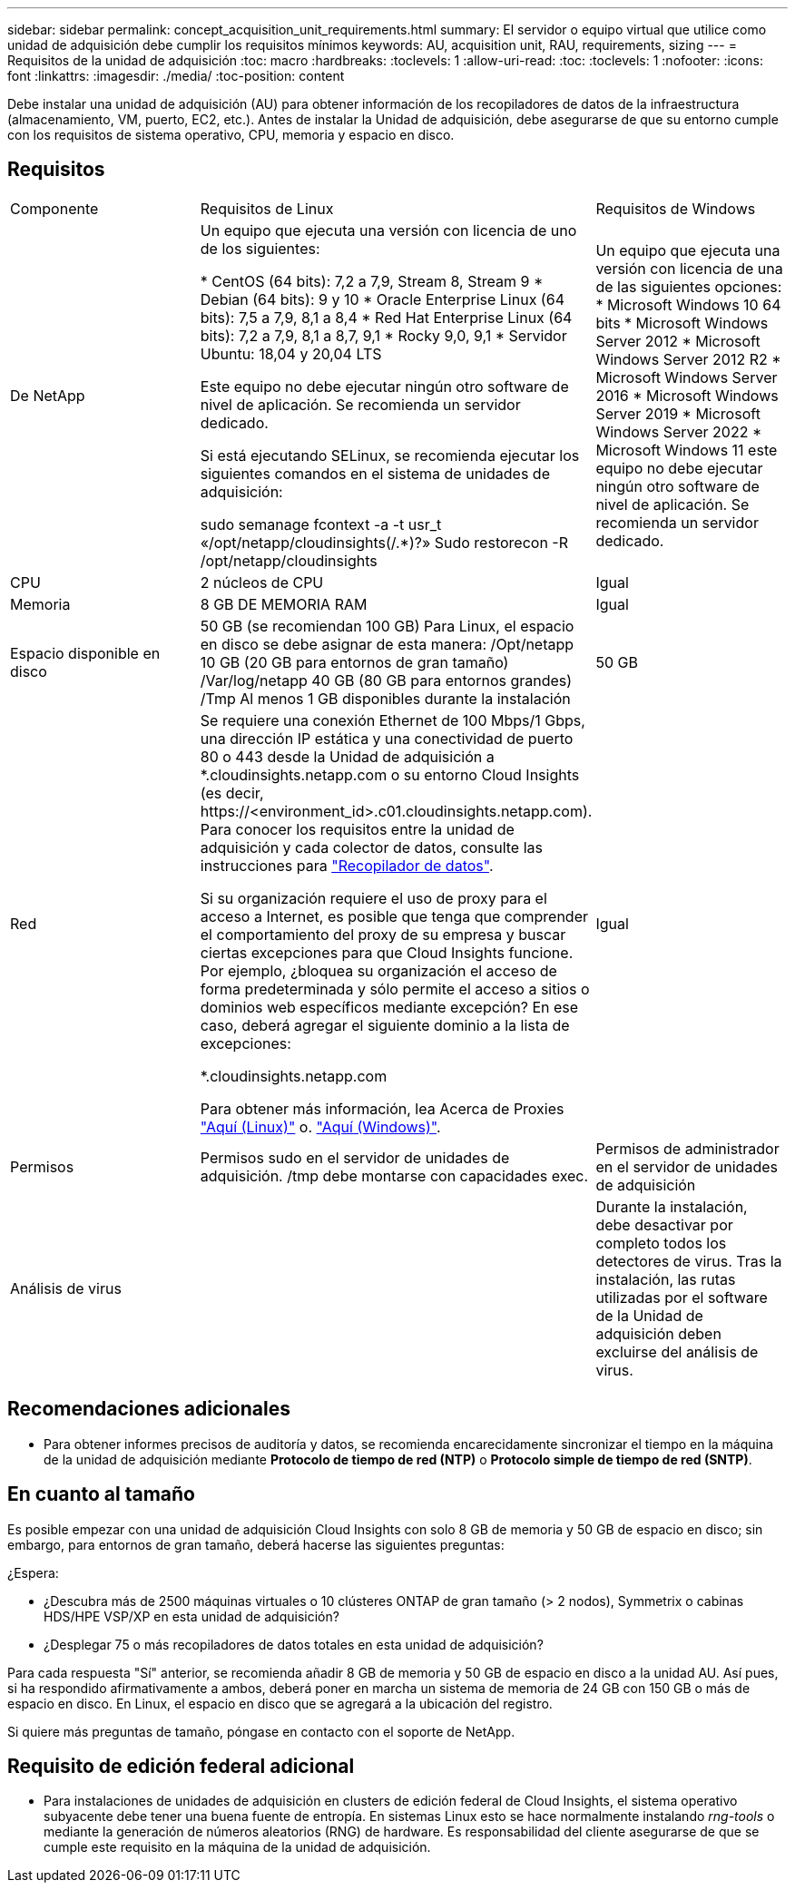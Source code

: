 ---
sidebar: sidebar 
permalink: concept_acquisition_unit_requirements.html 
summary: El servidor o equipo virtual que utilice como unidad de adquisición debe cumplir los requisitos mínimos 
keywords: AU, acquisition unit, RAU, requirements, sizing 
---
= Requisitos de la unidad de adquisición
:toc: macro
:hardbreaks:
:toclevels: 1
:allow-uri-read: 
:toc: 
:toclevels: 1
:nofooter: 
:icons: font
:linkattrs: 
:imagesdir: ./media/
:toc-position: content


[role="lead"]
Debe instalar una unidad de adquisición (AU) para obtener información de los recopiladores de datos de la infraestructura (almacenamiento, VM, puerto, EC2, etc.). Antes de instalar la Unidad de adquisición, debe asegurarse de que su entorno cumple con los requisitos de sistema operativo, CPU, memoria y espacio en disco.



== Requisitos

|===


| Componente | Requisitos de Linux | Requisitos de Windows 


| De NetApp | Un equipo que ejecuta una versión con licencia de uno de los siguientes:

* CentOS (64 bits): 7,2 a 7,9, Stream 8, Stream 9
* Debian (64 bits): 9 y 10
* Oracle Enterprise Linux (64 bits): 7,5 a 7,9, 8,1 a 8,4
* Red Hat Enterprise Linux (64 bits): 7,2 a 7,9, 8,1 a 8,7, 9,1
* Rocky 9,0, 9,1
* Servidor Ubuntu: 18,04 y 20,04 LTS

Este equipo no debe ejecutar ningún otro software de nivel de aplicación. Se recomienda un servidor dedicado.

Si está ejecutando SELinux, se recomienda ejecutar los siguientes comandos en el sistema de unidades de adquisición:

 sudo semanage fcontext -a -t usr_t «/opt/netapp/cloudinsights(/.*)?»
 Sudo restorecon -R /opt/netapp/cloudinsights | Un equipo que ejecuta una versión con licencia de una de las siguientes opciones: * Microsoft Windows 10 64 bits * Microsoft Windows Server 2012 * Microsoft Windows Server 2012 R2 * Microsoft Windows Server 2016 * Microsoft Windows Server 2019 * Microsoft Windows Server 2022 * Microsoft Windows 11 este equipo no debe ejecutar ningún otro software de nivel de aplicación. Se recomienda un servidor dedicado. 


| CPU | 2 núcleos de CPU | Igual 


| Memoria | 8 GB DE MEMORIA RAM | Igual 


| Espacio disponible en disco | 50 GB (se recomiendan 100 GB)
Para Linux, el espacio en disco se debe asignar de esta manera:
/Opt/netapp 10 GB (20 GB para entornos de gran tamaño)
/Var/log/netapp 40 GB (80 GB para entornos grandes)
/Tmp Al menos 1 GB disponibles durante la instalación | 50 GB 


| Red | Se requiere una conexión Ethernet de 100 Mbps/1 Gbps, una dirección IP estática y una conectividad de puerto 80 o 443 desde la Unidad de adquisición a *.cloudinsights.netapp.com o su entorno Cloud Insights (es decir, \https://<environment_id>.c01.cloudinsights.netapp.com). Para conocer los requisitos entre la unidad de adquisición y cada colector de datos, consulte las instrucciones para link:data_collector_list.html["Recopilador de datos"].

Si su organización requiere el uso de proxy para el acceso a Internet, es posible que tenga que comprender el comportamiento del proxy de su empresa y buscar ciertas excepciones para que Cloud Insights funcione. Por ejemplo, ¿bloquea su organización el acceso de forma predeterminada y sólo permite el acceso a sitios o dominios web específicos mediante excepción? En ese caso, deberá agregar el siguiente dominio a la lista de excepciones:

*.cloudinsights.netapp.com

Para obtener más información, lea Acerca de Proxies link:task_troubleshooting_linux_acquisition_unit_problems.html#considerations-about-proxies-and-firewalls["Aquí (Linux)"] o. link:task_troubleshooting_windows_acquisition_unit_problems.html#considerations-about-proxies-and-firewalls["Aquí (Windows)"]. | Igual 


| Permisos | Permisos sudo en el servidor de unidades de adquisición. /tmp debe montarse con capacidades exec. | Permisos de administrador en el servidor de unidades de adquisición 


| Análisis de virus |  | Durante la instalación, debe desactivar por completo todos los detectores de virus. Tras la instalación, las rutas utilizadas por el software de la Unidad de adquisición deben excluirse del análisis de virus. 
|===


== Recomendaciones adicionales

* Para obtener informes precisos de auditoría y datos, se recomienda encarecidamente sincronizar el tiempo en la máquina de la unidad de adquisición mediante *Protocolo de tiempo de red (NTP)* o *Protocolo simple de tiempo de red (SNTP)*.




== En cuanto al tamaño

Es posible empezar con una unidad de adquisición Cloud Insights con solo 8 GB de memoria y 50 GB de espacio en disco; sin embargo, para entornos de gran tamaño, deberá hacerse las siguientes preguntas:

¿Espera:

* ¿Descubra más de 2500 máquinas virtuales o 10 clústeres ONTAP de gran tamaño (> 2 nodos), Symmetrix o cabinas HDS/HPE VSP/XP en esta unidad de adquisición?
* ¿Desplegar 75 o más recopiladores de datos totales en esta unidad de adquisición?


Para cada respuesta "Sí" anterior, se recomienda añadir 8 GB de memoria y 50 GB de espacio en disco a la unidad AU. Así pues, si ha respondido afirmativamente a ambos, deberá poner en marcha un sistema de memoria de 24 GB con 150 GB o más de espacio en disco. En Linux, el espacio en disco que se agregará a la ubicación del registro.

Si quiere más preguntas de tamaño, póngase en contacto con el soporte de NetApp.



== Requisito de edición federal adicional

* Para instalaciones de unidades de adquisición en clusters de edición federal de Cloud Insights, el sistema operativo subyacente debe tener una buena fuente de entropía. En sistemas Linux esto se hace normalmente instalando _rng-tools_ o mediante la generación de números aleatorios (RNG) de hardware. Es responsabilidad del cliente asegurarse de que se cumple este requisito en la máquina de la unidad de adquisición.

